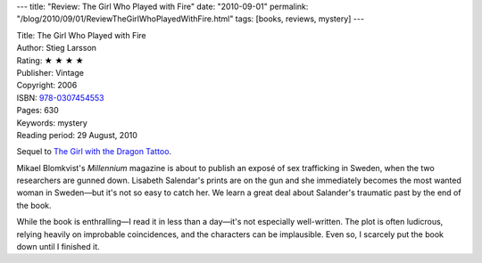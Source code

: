 ---
title: "Review: The Girl Who Played with Fire"
date: "2010-09-01"
permalink: "/blog/2010/09/01/ReviewTheGirlWhoPlayedWithFire.html"
tags: [books, reviews, mystery]
---



.. image:: https://images-na.ssl-images-amazon.com/images/P/030745455X.01.MZZZZZZZ.jpg
    :alt: The Girl Who Played with Fire
    :target: http://www.amazon.com/dp/030745455X/?tag=georgvreill-20
    :class: right-float

| Title: The Girl Who Played with Fire
| Author: Stieg Larsson
| Rating: ★ ★ ★ ★
| Publisher: Vintage
| Copyright: 2006
| ISBN: `978-0307454553 <http://www.amazon.com/dp/030745455X/?tag=georgvreill-20>`_
| Pages: 630
| Keywords: mystery
| Reading period: 29 August, 2010

Sequel to `The Girl with the Dragon Tattoo`_.

Mikael Blomkvist's *Millennium* magazine is about to publish an exposé
of sex trafficking in Sweden, when the two researchers are gunned down.
Lisabeth Salendar's prints are on the gun and she immediately becomes
the most wanted woman in Sweden—but it's not so easy to catch her.
We learn a great deal about Salander's traumatic past by the end of the book.

While the book is enthralling—I read it in less than a day—it's not especially well-written.
The plot is often ludicrous, relying heavily on improbable coincidences,
and the characters can be implausible.
Even so, I scarcely put the book down until I finished it.

.. _The Girl with the Dragon Tattoo:
    /blog/2009/08/11/ReviewTheGirlWithTheDragonTattoo.html

.. _permalink:
    /blog/2010/09/01/ReviewTheGirlWhoPlayedWithFire.html
